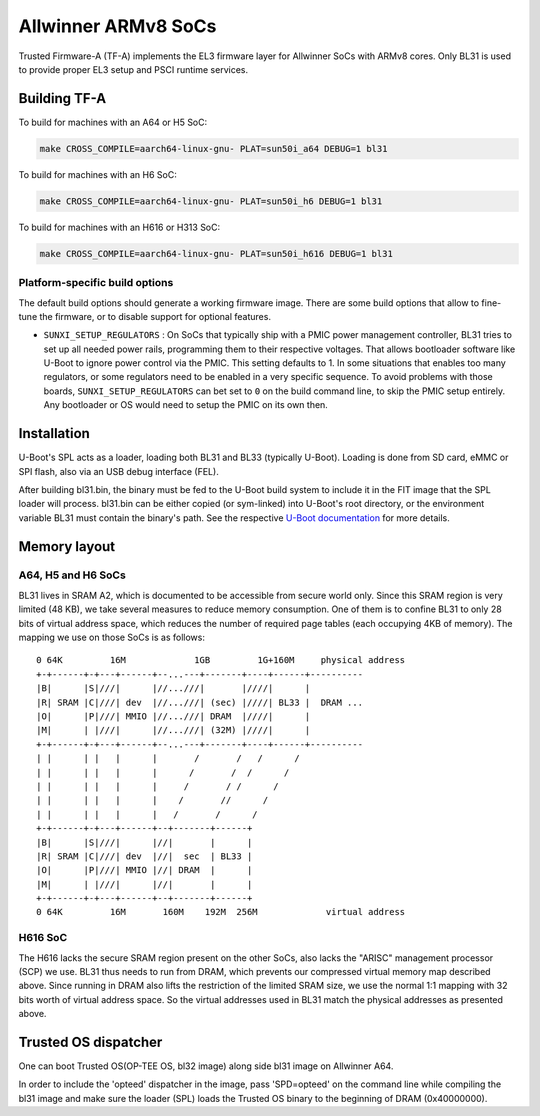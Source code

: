 Allwinner ARMv8 SoCs
====================

Trusted Firmware-A (TF-A) implements the EL3 firmware layer for Allwinner
SoCs with ARMv8 cores. Only BL31 is used to provide proper EL3 setup and
PSCI runtime services.

Building TF-A
-------------

To build for machines with an A64 or H5 SoC:

.. code:: shell

    make CROSS_COMPILE=aarch64-linux-gnu- PLAT=sun50i_a64 DEBUG=1 bl31

To build for machines with an H6 SoC:

.. code:: shell

    make CROSS_COMPILE=aarch64-linux-gnu- PLAT=sun50i_h6 DEBUG=1 bl31

To build for machines with an H616 or H313 SoC:

.. code:: shell

    make CROSS_COMPILE=aarch64-linux-gnu- PLAT=sun50i_h616 DEBUG=1 bl31

Platform-specific build options
~~~~~~~~~~~~~~~~~~~~~~~~~~~~~~~

The default build options should generate a working firmware image. There are
some build options that allow to fine-tune the firmware, or to disable support
for optional features.

-  ``SUNXI_SETUP_REGULATORS`` : On SoCs that typically ship with a PMIC
   power management controller, BL31 tries to set up all needed power rails,
   programming them to their respective voltages. That allows bootloader
   software like U-Boot to ignore power control via the PMIC.
   This setting defaults to 1. In some situations that enables too many
   regulators, or some regulators need to be enabled in a very specific
   sequence. To avoid problems with those boards, ``SUNXI_SETUP_REGULATORS``
   can bet set to ``0`` on the build command line, to skip the PMIC setup
   entirely. Any bootloader or OS would need to setup the PMIC on its own then.

Installation
------------

U-Boot's SPL acts as a loader, loading both BL31 and BL33 (typically U-Boot).
Loading is done from SD card, eMMC or SPI flash, also via an USB debug
interface (FEL).

After building bl31.bin, the binary must be fed to the U-Boot build system
to include it in the FIT image that the SPL loader will process.
bl31.bin can be either copied (or sym-linked) into U-Boot's root directory,
or the environment variable BL31 must contain the binary's path.
See the respective `U-Boot documentation`_ for more details.

.. _U-Boot documentation: https://gitlab.denx.de/u-boot/u-boot/-/blob/master/board/sunxi/README.sunxi64

Memory layout
-------------

A64, H5 and H6 SoCs
~~~~~~~~~~~~~~~~~~~

BL31 lives in SRAM A2, which is documented to be accessible from secure
world only. Since this SRAM region is very limited (48 KB), we take
several measures to reduce memory consumption. One of them is to confine
BL31 to only 28 bits of virtual address space, which reduces the number
of required page tables (each occupying 4KB of memory).
The mapping we use on those SoCs is as follows:

::

   0 64K         16M             1GB         1G+160M     physical address
   +-+------+-+---+------+--...---+-------+----+------+----------
   |B|      |S|///|      |//...///|       |////|      |
   |R| SRAM |C|///| dev  |//...///| (sec) |////| BL33 |  DRAM ...
   |O|      |P|///| MMIO |//...///| DRAM  |////|      |
   |M|      | |///|      |//...///| (32M) |////|      |
   +-+------+-+---+------+--...---+-------+----+------+----------
   | |      | |   |      |       /       /   /      /
   | |      | |   |      |      /       /  /      /
   | |      | |   |      |     /       / /      /
   | |      | |   |      |    /       //      /
   | |      | |   |      |   /       /      /
   +-+------+-+---+------+--+-------+------+
   |B|      |S|///|      |//|       |      |
   |R| SRAM |C|///| dev  |//|  sec  | BL33 |
   |O|      |P|///| MMIO |//| DRAM  |      |
   |M|      | |///|      |//|       |      |
   +-+------+-+---+------+--+-------+------+
   0 64K         16M       160M    192M  256M             virtual address


H616 SoC
~~~~~~~~

The H616 lacks the secure SRAM region present on the other SoCs, also
lacks the "ARISC" management processor (SCP) we use. BL31 thus needs to
run from DRAM, which prevents our compressed virtual memory map described
above. Since running in DRAM also lifts the restriction of the limited
SRAM size, we use the normal 1:1 mapping with 32 bits worth of virtual
address space. So the virtual addresses used in BL31 match the physical
addresses as presented above.

Trusted OS dispatcher
---------------------

One can boot Trusted OS(OP-TEE OS, bl32 image) along side bl31 image on Allwinner A64.

In order to include the 'opteed' dispatcher in the image, pass 'SPD=opteed' on the command line
while compiling the bl31 image and make sure the loader (SPL) loads the Trusted OS binary to
the beginning of DRAM (0x40000000).
